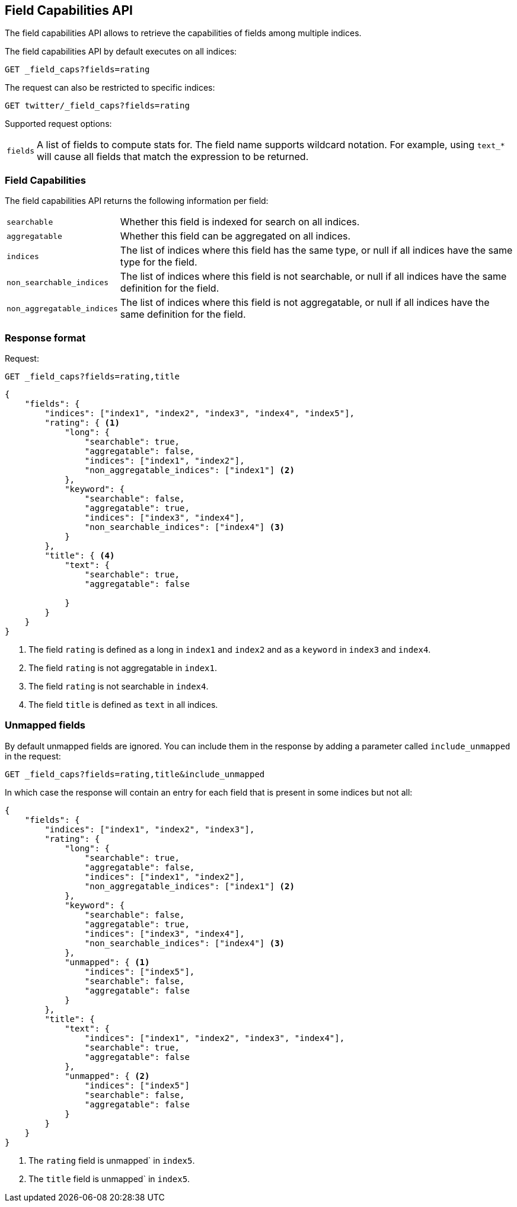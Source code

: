 [[search-field-caps]]
== Field Capabilities API

The field capabilities API allows to retrieve the capabilities of fields among multiple indices.

The field capabilities API by default executes on all indices:

[source,js]
--------------------------------------------------
GET _field_caps?fields=rating
--------------------------------------------------
// CONSOLE

The request can also be restricted to specific indices:

[source,js]
--------------------------------------------------
GET twitter/_field_caps?fields=rating
--------------------------------------------------
// CONSOLE
// TEST[setup:twitter]

Supported request options:

[horizontal]
`fields`::  A list of fields to compute stats for. The field name supports wildcard notation. For example, using `text_*`
            will cause all fields that match the expression to be returned.

[float]
=== Field Capabilities

The field capabilities API returns the following information per field:

[horizontal]
`searchable`::

Whether this field is indexed for search on all indices.

`aggregatable`::

Whether this field can be aggregated on all indices.

`indices`::

The list of indices where this field has the same type,
or null if all indices have the same type for the field.

`non_searchable_indices`::

The list of indices where this field is not searchable,
or null if all indices have the same definition for the field.

`non_aggregatable_indices`::

The list of indices where this field is not aggregatable,
or null if all indices have the same definition for the field.


[float]
=== Response format

Request:

[source,js]
--------------------------------------------------
GET _field_caps?fields=rating,title
--------------------------------------------------
// CONSOLE

[source,js]
--------------------------------------------------
{
    "fields": {
        "indices": ["index1", "index2", "index3", "index4", "index5"],
        "rating": { <1>
            "long": {
                "searchable": true,
                "aggregatable": false,
                "indices": ["index1", "index2"],
                "non_aggregatable_indices": ["index1"] <2>
            },
            "keyword": {
                "searchable": false,
                "aggregatable": true,
                "indices": ["index3", "index4"],
                "non_searchable_indices": ["index4"] <3>
            }
        },
        "title": { <4>
            "text": {
                "searchable": true,
                "aggregatable": false

            }
        }
    }
}
--------------------------------------------------
// NOTCONSOLE

<1> The field `rating` is defined as a long in `index1` and `index2`
and as a `keyword` in `index3` and `index4`.
<2> The field `rating` is not aggregatable in `index1`.
<3> The field `rating` is not searchable in `index4`.
<4> The field `title` is defined as `text` in all indices.

[float]
=== Unmapped fields

By default unmapped fields are ignored. You can include them in the response by
adding a parameter called `include_unmapped` in the request:

[source,js]
--------------------------------------------------
GET _field_caps?fields=rating,title&include_unmapped
--------------------------------------------------
// CONSOLE

In which case the response will contain an entry for each field that is present in
some indices but not all:

[source,js]
--------------------------------------------------
{
    "fields": {
        "indices": ["index1", "index2", "index3"],
        "rating": {
            "long": {
                "searchable": true,
                "aggregatable": false,
                "indices": ["index1", "index2"],
                "non_aggregatable_indices": ["index1"] <2>
            },
            "keyword": {
                "searchable": false,
                "aggregatable": true,
                "indices": ["index3", "index4"],
                "non_searchable_indices": ["index4"] <3>
            },
            "unmapped": { <1>
                "indices": ["index5"],
                "searchable": false,
                "aggregatable": false
            }
        },
        "title": {
            "text": {
                "indices": ["index1", "index2", "index3", "index4"],
                "searchable": true,
                "aggregatable": false
            },
            "unmapped": { <2>
                "indices": ["index5"]
                "searchable": false,
                "aggregatable": false
            }
        }
    }
}
--------------------------------------------------
// NOTCONSOLE

<1> The `rating` field is unmapped` in `index5`.
<2> The `title` field is unmapped` in `index5`.
